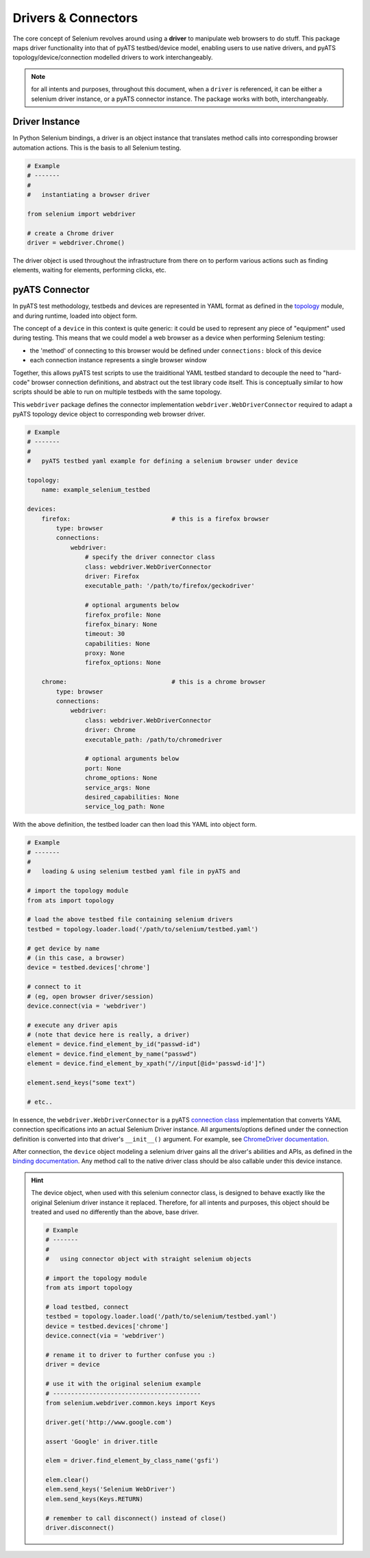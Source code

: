 Drivers & Connectors
====================

The core concept of Selenium revolves around using a **driver** to manipulate 
web browsers to do stuff. This package maps driver functionality into that of
pyATS testbed/device model, enabling users to use native drivers, and pyATS
topology/device/connection modelled drivers to work interchangeably.

.. note::

    for all intents and purposes, throughout this document, when a ``driver``
    is referenced, it can be either a selenium driver instance, or a pyATS
    connector instance. The package works with both, interchangeably.


Driver Instance
---------------

In Python Selenium bindings, a driver is an object instance that translates 
method calls into corresponding browser automation actions. This is the basis to
all Selenium testing. 

.. code-block:: python

    # Example
    # -------
    #
    #   instantiating a browser driver

    from selenium import webdriver

    # create a Chrome driver
    driver = webdriver.Chrome()

The driver object is used throughout the infrastructure from there on to perform
various actions such as finding elements, waiting for elements, performing
clicks, etc.


pyATS Connector
---------------

In pyATS test methodology, testbeds and devices are represented in YAML format
as defined in the topology_ module, and during runtime, loaded into object form.

The concept of a ``device`` in this context is quite generic: it could be used
to represent any piece of "equipment" used during testing. This means that we 
could model a web browser as a device when performing Selenium testing:

- the 'method' of connecting to this browser would be defined under 
  ``connections:`` block of this device

- each connection instance represents a single browser window

Together, this allows pyATS test scripts to use the traiditional YAML testbed
standard to decouple the need to "hard-code" browser connection definitions, and
abstract out the test library code itself. This is conceptually similar to how
scripts should be able to run on multiple testbeds with the same topology.

This ``webdriver`` package defines the connector implementation 
``webdriver.WebDriverConnector`` required to adapt a pyATS topology device 
object to corresponding web browser driver.

.. code-block:: yaml

    # Example
    # -------
    #
    #   pyATS testbed yaml example for defining a selenium browser under device

    topology:
        name: example_selenium_testbed

    devices:
        firefox:                            # this is a firefox browser
            type: browser
            connections:
                webdriver:
                    # specify the driver connector class
                    class: webdriver.WebDriverConnector
                    driver: Firefox
                    executable_path: '/path/to/firefox/geckodriver'

                    # optional arguments below
                    firefox_profile: None
                    firefox_binary: None
                    timeout: 30
                    capabilities: None
                    proxy: None
                    firefox_options: None

        chrome:                             # this is a chrome browser
            type: browser
            connections:
                webdriver:
                    class: webdriver.WebDriverConnector
                    driver: Chrome
                    executable_path: /path/to/chromedriver

                    # optional arguments below
                    port: None
                    chrome_options: None
                    service_args: None
                    desired_capabilities: None
                    service_log_path: None

With the above definition, the testbed loader can then load this YAML into
object form.

.. code-block:: python

    # Example
    # -------
    #
    #   loading & using selenium testbed yaml file in pyATS and 

    # import the topology module
    from ats import topology

    # load the above testbed file containing selenium drivers
    testbed = topology.loader.load('/path/to/selenium/testbed.yaml')

    # get device by name
    # (in this case, a browser)
    device = testbed.devices['chrome']

    # connect to it 
    # (eg, open browser driver/session)
    device.connect(via = 'webdriver')

    # execute any driver apis
    # (note that device here is really, a driver)
    element = device.find_element_by_id("passwd-id")
    element = device.find_element_by_name("passwd")
    element = device.find_element_by_xpath("//input[@id='passwd-id']")

    element.send_keys("some text")

    # etc..

In essence, the ``webdriver.WebDriverConnector`` is a pyATS `connection class`_
implementation that converts YAML connection specifications into an actual 
Selenium Driver instance. All arguments/options defined under the connection
definition is converted into that driver's ``__init__()`` argument. For example,
see `ChromeDriver documentation`_.

After connection, the ``device`` object modeling a selenium driver gains all
the driver's abilities and APIs, as defined in the `binding documentation`_. Any
method call to the native driver class should be also callable under this 
device instance. 

.. hint::
    
    The device object, when used with this selenium connector class, is designed
    to behave exactly like the original Selenium driver instance it replaced.
    Therefore, for all intents and purposes, this object should be treated and
    used no differently than the above, base driver. 

    .. code-block:: python

        # Example
        # -------
        #
        #   using connector object with straight selenium objects

        # import the topology module
        from ats import topology

        # load testbed, connect
        testbed = topology.loader.load('/path/to/selenium/testbed.yaml')
        device = testbed.devices['chrome']
        device.connect(via = 'webdriver')

        # rename it to driver to further confuse you :)
        driver = device

        # use it with the original selenium example
        # -----------------------------------------
        from selenium.webdriver.common.keys import Keys

        driver.get('http://www.google.com')

        assert 'Google' in driver.title

        elem = driver.find_element_by_class_name('gsfi')
        
        elem.clear()
        elem.send_keys('Selenium WebDriver')
        elem.send_keys(Keys.RETURN)

        # remember to call disconnect() instead of close()
        driver.disconnect()

.. _topology: http://wwwin-pyats.cisco.com/documentation/latest/topology/index.html

.. _connection class: http://wwwin-pyats.cisco.com/documentation/latest/connections/class.html

.. _binding documentation: http://selenium-python.readthedocs.io/locating-elements.html

.. _ChromeDriver documentation: http://selenium-python.readthedocs.io/api.html#module-selenium.webdriver.chrome.webdriver